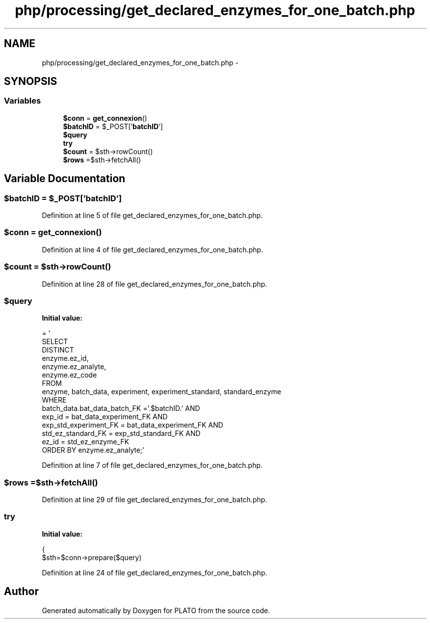 .TH "php/processing/get_declared_enzymes_for_one_batch.php" 3 "Wed Nov 30 2016" "Version V2.0" "PLATO" \" -*- nroff -*-
.ad l
.nh
.SH NAME
php/processing/get_declared_enzymes_for_one_batch.php \- 
.SH SYNOPSIS
.br
.PP
.SS "Variables"

.in +1c
.ti -1c
.RI "\fB$conn\fP = \fBget_connexion\fP()"
.br
.ti -1c
.RI "\fB$batchID\fP = $_POST['\fBbatchID\fP']"
.br
.ti -1c
.RI "\fB$query\fP"
.br
.ti -1c
.RI "\fBtry\fP"
.br
.ti -1c
.RI "\fB$count\fP = $sth->rowCount()"
.br
.ti -1c
.RI "\fB$rows\fP =$sth->fetchAll()"
.br
.in -1c
.SH "Variable Documentation"
.PP 
.SS "$\fBbatchID\fP = $_POST['\fBbatchID\fP']"

.PP
Definition at line 5 of file get_declared_enzymes_for_one_batch\&.php\&.
.SS "$conn = \fBget_connexion\fP()"

.PP
Definition at line 4 of file get_declared_enzymes_for_one_batch\&.php\&.
.SS "$count = $sth->rowCount()"

.PP
Definition at line 28 of file get_declared_enzymes_for_one_batch\&.php\&.
.SS "$query"
\fBInitial value:\fP
.PP
.nf
= '
        SELECT 
            DISTINCT 
            enzyme\&.ez_id, 
            enzyme\&.ez_analyte, 
            enzyme\&.ez_code
        FROM 
            enzyme, batch_data, experiment, experiment_standard, standard_enzyme
        WHERE 
            batch_data\&.bat_data_batch_FK ='\&.$batchID\&.' AND
            exp_id = bat_data_experiment_FK AND
            exp_std_experiment_FK = bat_data_experiment_FK AND
            std_ez_standard_FK = exp_std_standard_FK AND
            ez_id = std_ez_enzyme_FK
            ORDER BY enzyme\&.ez_analyte;'
.fi
.PP
Definition at line 7 of file get_declared_enzymes_for_one_batch\&.php\&.
.SS "$rows =$sth->fetchAll()"

.PP
Definition at line 29 of file get_declared_enzymes_for_one_batch\&.php\&.
.SS "try"
\fBInitial value:\fP
.PP
.nf
{
        $sth=$conn->prepare($query)
.fi
.PP
Definition at line 24 of file get_declared_enzymes_for_one_batch\&.php\&.
.SH "Author"
.PP 
Generated automatically by Doxygen for PLATO from the source code\&.
